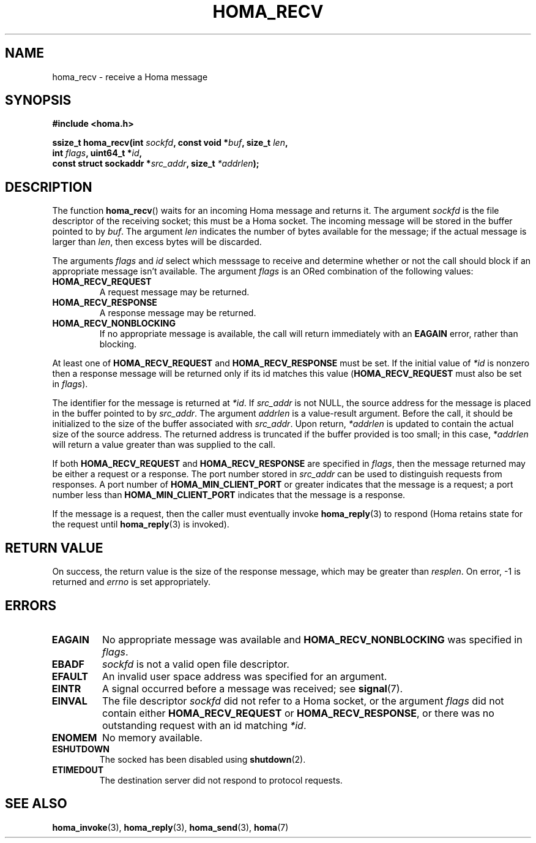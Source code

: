 .TH HOMA_RECV 3 2019-02-15 "Homa" "Linux Programmer's Manual"
.SH NAME
homa_recv \- receive a Homa message
.SH SYNOPSIS
.nf
.B #include <homa.h>
.PP
.BI "ssize_t homa_recv(int " sockfd ", const void *" buf ", size_t " len ,
.BI "                  int " flags ", uint64_t *" id ,
.BI "                  const struct sockaddr *" src_addr ", size_t " \
*addrlen );
.fi
.SH DESCRIPTION
The function
.BR homa_recv ()
waits for an incoming Homa message and returns it.
The argument
.I sockfd
is the file descriptor of the receiving socket; this must be a Homa socket.
The incoming message will be stored in the buffer pointed to by
.IR buf .
The argument
.I len
indicates the number of bytes available for the message; if the actual
message is larger than
.IR len ,
then excess bytes will be discarded.
.PP
The arguments
.IR flags " and " id
select which messsage to receive and determine whether or
not the call should block if an appropriate message isn't available.
The argument
.IR flags
is an ORed combination of the following values:
.TP
.B HOMA_RECV_REQUEST
A request message may be returned.
.TP
.B HOMA_RECV_RESPONSE
A response message may be returned.
.TP
.B HOMA_RECV_NONBLOCKING
If no appropriate message is available, the call will return immediately
with an
.B EAGAIN
error, rather than blocking.
.LP
At least one of
.BR HOMA_RECV_REQUEST " and " HOMA_RECV_RESPONSE
must be set.
If the initial value of
.I *id
is nonzero then a response message will be returned only if its
id matches this value
.RB ( HOMA_RECV_REQUEST
must also be set in
.IR flags ).
.PP
The identifier for the message is returned at
.IR *id .
If
.I src_addr
is not NULL, the source address for the message is placed in the buffer
pointed to by
.IR src_addr .
The argument
.I addrlen
is a value-result argument.
Before the call, it should be initialized to the size of the
buffer associated with
.IR src_addr .
Upon return,
.I *addrlen
is updated to contain the actual size of the source address.
The returned address is truncated  if  the buffer provided is too small;
in this case,
.I *addrlen
will return a value greater than was supplied to the call.
.PP
If both
.BR HOMA_RECV_REQUEST " and " HOMA_RECV_RESPONSE
are specified in
.IR flags ,
then the message returned may be either a request or a response.
The port number stored in
.I src_addr
can be used to distinguish requests from responses.
A port number of
.B HOMA_MIN_CLIENT_PORT
or greater indicates that the message is a request;
a port number less than
.B HOMA_MIN_CLIENT_PORT
indicates that the message is a response.
.PP
If the message is a request, then the caller must eventually invoke
.BR homa_reply (3)
to respond (Homa retains state for the request until
.BR homa_reply (3)
is invoked). 

.SH RETURN VALUE
On success, the return value is the size of the response message,
which may be greater than
.IR resplen .
On error, \-1 is returned and
.I errno
is set appropriately.
.SH ERRORS
.TP
.B EAGAIN
No appropriate message was available and
.B HOMA_RECV_NONBLOCKING
was specified in
.IR flags .
.TP
.B EBADF
.I sockfd
is not a valid open file descriptor.
.TP
.B EFAULT
An invalid user space address was specified for an argument.
.TP
.B EINTR
A signal occurred before a message was received; see
.BR signal (7).
.TP
.B EINVAL
The file descriptor
.I sockfd
did not refer to a Homa socket, or the argument
.I flags
did not contain either
.BR HOMA_RECV_REQUEST " or " HOMA_RECV_RESPONSE ,
or there was no outstanding request with an id matching
.IR *id .
.TP
.B ENOMEM
No memory available.
.TP
.B ESHUTDOWN
The socked has been disabled using
.BR shutdown (2).
.TP
.B ETIMEDOUT
The destination server did not respond to protocol requests.
.SH SEE ALSO
.BR homa_invoke (3),
.BR homa_reply (3),
.BR homa_send (3),
.BR homa (7)
